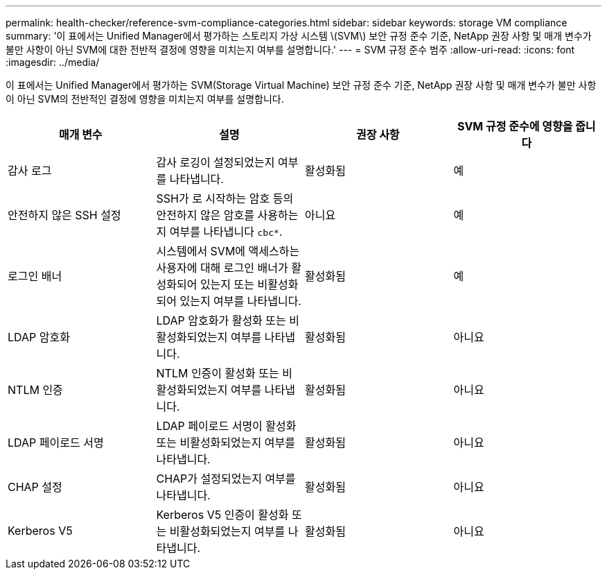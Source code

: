 ---
permalink: health-checker/reference-svm-compliance-categories.html 
sidebar: sidebar 
keywords: storage VM compliance 
summary: '이 표에서는 Unified Manager에서 평가하는 스토리지 가상 시스템 \(SVM\) 보안 규정 준수 기준, NetApp 권장 사항 및 매개 변수가 불만 사항이 아닌 SVM에 대한 전반적 결정에 영향을 미치는지 여부를 설명합니다.' 
---
= SVM 규정 준수 범주
:allow-uri-read: 
:icons: font
:imagesdir: ../media/


[role="lead"]
이 표에서는 Unified Manager에서 평가하는 SVM(Storage Virtual Machine) 보안 규정 준수 기준, NetApp 권장 사항 및 매개 변수가 불만 사항이 아닌 SVM의 전반적인 결정에 영향을 미치는지 여부를 설명합니다.

[cols="1a,1a,1a,1a"]
|===
| 매개 변수 | 설명 | 권장 사항 | SVM 규정 준수에 영향을 줍니다 


 a| 
감사 로그
 a| 
감사 로깅이 설정되었는지 여부를 나타냅니다.
 a| 
활성화됨
 a| 
예



 a| 
안전하지 않은 SSH 설정
 a| 
SSH가 로 시작하는 암호 등의 안전하지 않은 암호를 사용하는지 여부를 나타냅니다 `cbc*`.
 a| 
아니요
 a| 
예



 a| 
로그인 배너
 a| 
시스템에서 SVM에 액세스하는 사용자에 대해 로그인 배너가 활성화되어 있는지 또는 비활성화되어 있는지 여부를 나타냅니다.
 a| 
활성화됨
 a| 
예



 a| 
LDAP 암호화
 a| 
LDAP 암호화가 활성화 또는 비활성화되었는지 여부를 나타냅니다.
 a| 
활성화됨
 a| 
아니요



 a| 
NTLM 인증
 a| 
NTLM 인증이 활성화 또는 비활성화되었는지 여부를 나타냅니다.
 a| 
활성화됨
 a| 
아니요



 a| 
LDAP 페이로드 서명
 a| 
LDAP 페이로드 서명이 활성화 또는 비활성화되었는지 여부를 나타냅니다.
 a| 
활성화됨
 a| 
아니요



 a| 
CHAP 설정
 a| 
CHAP가 설정되었는지 여부를 나타냅니다.
 a| 
활성화됨
 a| 
아니요



 a| 
Kerberos V5
 a| 
Kerberos V5 인증이 활성화 또는 비활성화되었는지 여부를 나타냅니다.
 a| 
활성화됨
 a| 
아니요

|===
